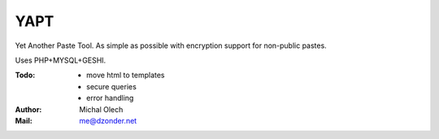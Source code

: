 YAPT
====

Yet Another Paste Tool. As simple as possible with encryption support for non-public pastes.

Uses PHP+MYSQL+GESHI.

:Todo: - move html to templates
       - secure queries
       - error handling
:Author: Michal Olech
:Mail: me@dzonder.net
